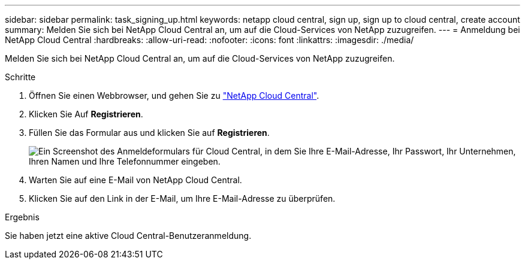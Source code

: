 ---
sidebar: sidebar 
permalink: task_signing_up.html 
keywords: netapp cloud central, sign up, sign up to cloud central, create account 
summary: Melden Sie sich bei NetApp Cloud Central an, um auf die Cloud-Services von NetApp zuzugreifen. 
---
= Anmeldung bei NetApp Cloud Central
:hardbreaks:
:allow-uri-read: 
:nofooter: 
:icons: font
:linkattrs: 
:imagesdir: ./media/


[role="lead"]
Melden Sie sich bei NetApp Cloud Central an, um auf die Cloud-Services von NetApp zuzugreifen.

.Schritte
. Öffnen Sie einen Webbrowser, und gehen Sie zu https://cloud.netapp.com/["NetApp Cloud Central"^].
. Klicken Sie Auf *Registrieren*.
. Füllen Sie das Formular aus und klicken Sie auf *Registrieren*.
+
image:screenshot_cloud_central_signup.gif["Ein Screenshot des Anmeldeformulars für Cloud Central, in dem Sie Ihre E-Mail-Adresse, Ihr Passwort, Ihr Unternehmen, Ihren Namen und Ihre Telefonnummer eingeben."]

. Warten Sie auf eine E-Mail von NetApp Cloud Central.
. Klicken Sie auf den Link in der E-Mail, um Ihre E-Mail-Adresse zu überprüfen.


.Ergebnis
Sie haben jetzt eine aktive Cloud Central-Benutzeranmeldung.
